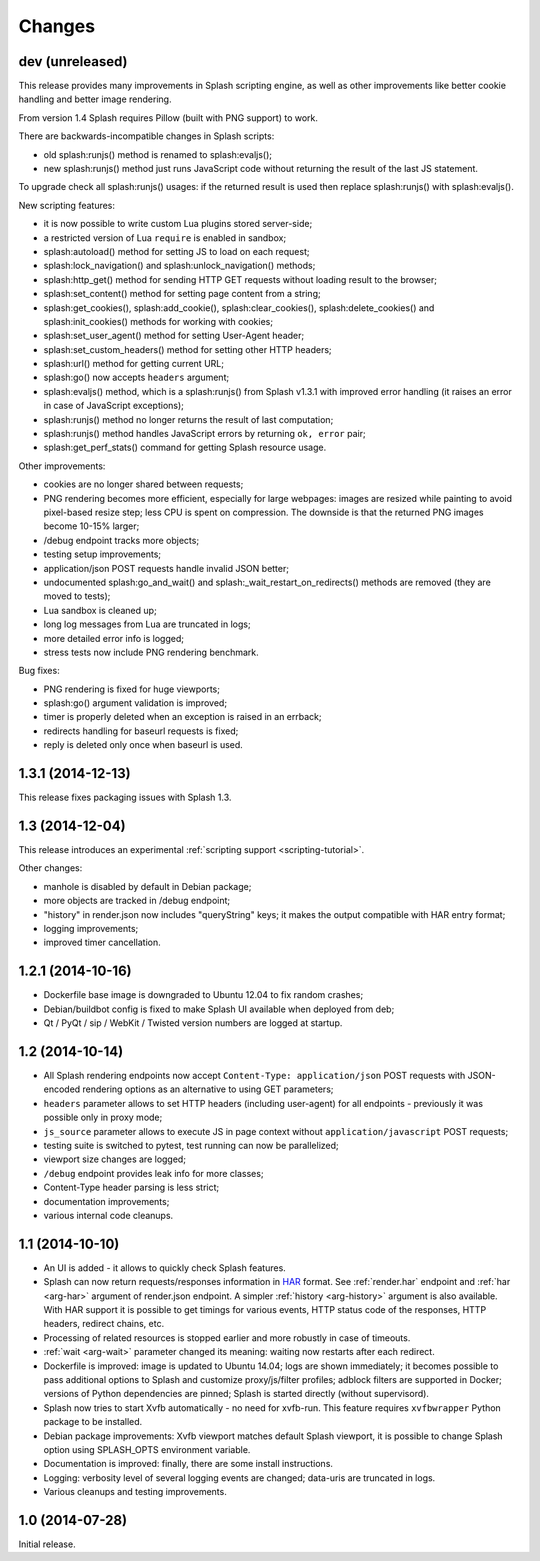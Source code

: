 Changes
=======

dev (unreleased)
----------------

This release provides many improvements in Splash scripting engine,
as well as other improvements like better cookie handling and better
image rendering.

From version 1.4 Splash requires Pillow (built with PNG support) to work.

There are backwards-incompatible changes in Splash scripts:

* old splash:runjs() method is renamed to splash:evaljs();
* new splash:runjs() method just runs JavaScript code
  without returning the result of the last JS statement.

To upgrade check all splash:runjs() usages: if the returned result is used
then replace splash:runjs() with splash:evaljs().

New scripting features:

* it is now possible to write custom Lua plugins stored server-side;
* a restricted version of Lua ``require`` is enabled in sandbox;
* splash:autoload() method for setting JS to load on each request;
* splash:lock_navigation() and splash:unlock_navigation() methods;
* splash:http_get() method for sending HTTP GET requests without loading result
  to the browser;
* splash:set_content() method for setting page content from a string;
* splash:get_cookies(), splash:add_cookie(), splash:clear_cookies(),
  splash:delete_cookies() and splash:init_cookies() methods for working
  with cookies;
* splash:set_user_agent() method for setting User-Agent header;
* splash:set_custom_headers() method for setting other HTTP headers;
* splash:url() method for getting current URL;
* splash:go() now accepts ``headers`` argument;
* splash:evaljs() method, which is a splash:runjs() from Splash v1.3.1
  with improved error handling (it raises an error in case of JavaScript
  exceptions);
* splash:runjs() method no longer returns the result of last computation;
* splash:runjs() method handles JavaScript errors by returning ``ok, error``
  pair;
* splash:get_perf_stats() command for getting Splash resource usage.

Other improvements:

* cookies are no longer shared between requests;
* PNG rendering becomes more efficient, especially for large webpages:
  images are resized while painting to avoid pixel-based resize step;
  less CPU is spent on compression. The downside is that the returned
  PNG images become 10-15% larger;
* /debug endpoint tracks more objects;
* testing setup improvements;
* application/json POST requests handle invalid JSON better;
* undocumented splash:go_and_wait() and splash:_wait_restart_on_redirects()
  methods are removed (they are moved to tests);
* Lua sandbox is cleaned up;
* long log messages from Lua are truncated in logs;
* more detailed error info is logged;
* stress tests now include PNG rendering benchmark.

Bug fixes:

* PNG rendering is fixed for huge viewports;
* splash:go() argument validation is improved;
* timer is properly deleted when an exception is raised in an errback;
* redirects handling for baseurl requests is fixed;
* reply is deleted only once when baseurl is used.

1.3.1 (2014-12-13)
------------------

This release fixes packaging issues with Splash 1.3.

1.3 (2014-12-04)
----------------

This release introduces an experimental
:ref:`scripting support <scripting-tutorial>`.

Other changes:

* manhole is disabled by default in Debian package;
* more objects are tracked in /debug endpoint;
* "history" in render.json now includes "queryString" keys; it makes the
  output compatible with HAR entry format;
* logging improvements;
* improved timer cancellation.

1.2.1 (2014-10-16)
------------------

* Dockerfile base image is downgraded to Ubuntu 12.04 to fix random crashes;
* Debian/buildbot config is fixed to make Splash UI available when deployed
  from deb;
* Qt / PyQt / sip / WebKit / Twisted version numbers are logged at startup.

1.2 (2014-10-14)
----------------

* All Splash rendering endpoints now accept ``Content-Type: application/json``
  POST requests with JSON-encoded rendering options as an alternative to using
  GET parameters;
* ``headers`` parameter allows to set HTTP headers (including user-agent)
  for all endpoints - previously it was possible only in proxy mode;
* ``js_source`` parameter allows to execute JS in page context without
  ``application/javascript`` POST requests;
* testing suite is switched to pytest, test running can now be parallelized;
* viewport size changes are logged;
* ``/debug`` endpoint provides leak info for more classes;
* Content-Type header parsing is less strict;
* documentation improvements;
* various internal code cleanups.

1.1 (2014-10-10)
----------------

* An UI is added - it allows to quickly check Splash features.
* Splash can now return requests/responses information in HAR_ format. See
  :ref:`render.har` endpoint and :ref:`har <arg-har>` argument of render.json
  endpoint. A simpler :ref:`history <arg-history>` argument is also available.
  With HAR support it is possible to get timings for various events,
  HTTP status code of the responses, HTTP headers, redirect chains, etc.
* Processing of related resources is stopped earlier and more robustly
  in case of timeouts.
* :ref:`wait <arg-wait>` parameter changed its meaning: waiting now restarts
  after each redirect.
* Dockerfile is improved: image is updated to Ubuntu 14.04;
  logs are shown immediately; it becomes possible to pass additional
  options to Splash and customize proxy/js/filter profiles; adblock filters
  are supported in Docker; versions of Python dependencies are pinned;
  Splash is started directly (without supervisord).
* Splash now tries to start Xvfb automatically - no need for xvfb-run.
  This feature requires ``xvfbwrapper`` Python package to be installed.
* Debian package improvements: Xvfb viewport matches default Splash viewport,
  it is possible to change Splash option using SPLASH_OPTS environment variable.
* Documentation is improved: finally, there are some install instructions.
* Logging: verbosity level of several logging events are changed;
  data-uris are truncated in logs.
* Various cleanups and testing improvements.

.. _HAR: http://www.softwareishard.com/blog/har-12-spec/

1.0 (2014-07-28)
----------------

Initial release.
